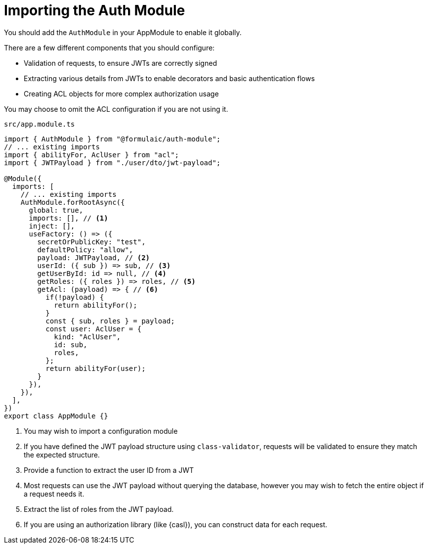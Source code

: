 = Importing the Auth Module

You should add the `AuthModule` in your AppModule to enable it globally.

There are a few different components that you should configure:

- Validation of requests, to ensure JWTs are correctly signed
- Extracting various details from JWTs to enable decorators and basic authentication flows
- Creating ACL objects for more complex authorization usage

You may choose to omit the ACL configuration if you are not using it.

.`src/app.module.ts`
[source,typescript]
----
import { AuthModule } from "@formulaic/auth-module";
// ... existing imports
import { abilityFor, AclUser } from "acl";
import { JWTPayload } from "./user/dto/jwt-payload";

@Module({
  imports: [
    // ... existing imports
    AuthModule.forRootAsync({
      global: true,
      imports: [], // <.>
      inject: [],
      useFactory: () => ({
        secretOrPublicKey: "test",
        defaultPolicy: "allow",
        payload: JWTPayload, // <.>
        userId: ({ sub }) => sub, // <.>
        getUserById: id => null, // <.>
        getRoles: ({ roles }) => roles, // <.>
        getAcl: (payload) => { // <.>
          if(!payload) {
            return abilityFor();
          }
          const { sub, roles } = payload;
          const user: AclUser = {
            kind: "AclUser",
            id: sub,
            roles,
          };
          return abilityFor(user);
        }
      }),
    }),
  ],
})
export class AppModule {}
----
<.> You may wish to import a configuration module
<.> If you have defined the JWT payload structure using `class-validator`, requests will be validated to ensure they match the expected structure.
<.> Provide a function to extract the user ID from a JWT
<.> Most requests can use the JWT payload without querying the database, however you may wish
to fetch the entire object if a request needs it.
<.> Extract the list of roles from the JWT payload.
<.> If you are using an authorization library (like {casl}), you can construct data for each request.
